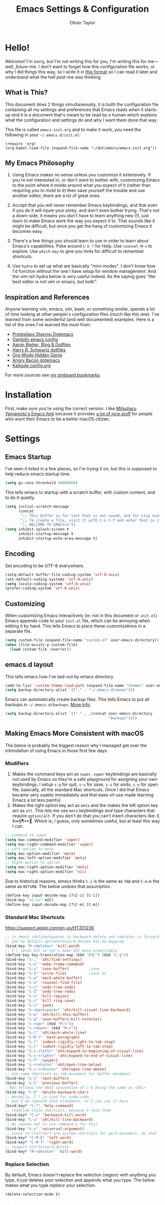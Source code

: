 #+TITLE: Emacs Settings & Configuration
#+AUTHOR: Oliver Taylor

* Hello!

/Welcome!/ I'm sorry, but I'm not writing this for you, I'm writing this for me---well, /future/-me. I don't want to forget how this configuration file works, or why I did things this way, so I write it in [[https://en.wikipedia.org/wiki/Literate_programming][this format]] so I can read it later and understand what the hell /past/-me was thinking.

** What is This?

This document does 2 things simultaneously, it is both the configuration file containing all my settings and preferences that Emacs reads when it starts-up /and/ it is a document that's meant to be read by a human which explains what the configuration and settings do and why I want them done that way.

This file is called =emacs-init.org= and to make it work, you need the following in your =~/.emacs.d/init.el=:

#+begin_example
(require 'org)
(org-babel-load-file (expand-file-name "~/dot/emacs/emacs-init.org"))
#+end_example

** My Emacs Philosophy

1. Using Emacs makes no sense unless you customize it extensively. If you're not interested in, or don't want to bother with, customizing Emacs to the point where it molds around what you expect of it (rather than requiring /you to mold to it/) then save yourself the trouble and use another editor, there are a lot of great ones.

2. Accept that you will never remember Emacs keybindings, and that even if you do it will injure your pinky, and don't even bother trying. That's not a down-side, it means you don't have to learn anything new (!), just learn to make Emacs work the way you expect it to. That sounds like it might be difficult, but once you get the hang of customizing Emacs it becomes easy.

3. There's a few things you should learn to use in order to learn about Emacs's capabilities. Poke around =C-h ?= for Help. Use =counsel-M-x= to explore. Use =which-key= to give you hints for difficult to remember shortcuts.

4. Use =hydra= to set up what are basically "mini-modes". I don't know how I'd function without the one I have setup for window management. And the vim-ish hydra below is very useful indeed. As the saying goes "the best editor is not vim or emacs, but both".

** Inspiration and References

Anyone learning vim, emacs, zsh, bash, or something similar, spends a lot of time looking at other people's configuration files (much like this one). I've learned from some wonderful (and well documented) examples. Here is a list of the ones I've learned the most from:

- [[https://protesilaos.com/dotemacs/][Protesilaos Stavrou Dotemacs]]
- [[https://github.com/oantolin/emacs-config/blob/master/init.el][Oantolin emacs config]]
- [[https://blog.aaronbieber.com][Aaron Bieber, Blog & Dotfiles]]
- [[https://github.com/hrs/dotfiles/blob/main/emacs/dot-emacs.d/configuration.org][Harry R. Schwartz dotfiles]]
- [[https://yiufung.net/post/org-mode-hidden-gems-pt1/][Org-Mode Hidden Gems]]
- [[https://github.com/angrybacon/dotemacs/blob/master/dotemacs.org][Angry Bacon dotemacs]]
- [[https://gitlab.com/Kaligule/emacs-config/-/blob/master/config.org][Kaligule config.org]]

For more sources see [[https://pinboard.in/u:Oliver/t:emacs][my pinboard bookmarks]].

* Installation

First, make sure you're using the correct version. I like [[https://bitbucket.org/mituharu/emacs-mac/raw/892fa7b2501a403b4f0aea8152df9d60d63f391a/README-mac][Mitsuharu Yamamoto's Emacs fork]] because it provides [[https://bitbucket.org/mituharu/emacs-mac/src/f3402395995bf70e50d6e65f841e44d5f9b4603c/README-mac?at=master&fileviewer=file-view-default][a lot of nice stuff]] for people who want their Emacs to be a better macOS citizen.

* Settings

** Emacs Startup

I've seen it listed in a few places, so I'm trying it on, but this is supposed to help reduce emacs startup time.

#+begin_src emacs-lisp
(setq gc-cons-threshold 50000000)
#+end_src

This tells emacs to startup with a scratch buffer, with custom content, and to do it quietly.

#+begin_src emacs-lisp
(setq initial-scratch-message
      (concat
       ";; This buffer is for text that is not saved, and for Lisp evaluation.\n"
       ";; To create a file, visit it with C-x C-f and enter text in its buffer.\n"
       ";; WELCOME TO EMACS\n"))
(setq inhibit-splash-screen t
      inhibit-startup-message t
      inhibit-startup-echo-area-message t)
#+end_src

** Encoding

Set encoding to be UTF-8 everywhere.

#+begin_src emacs-lisp
(setq-default buffer-file-coding-system 'utf-8-unix)
(set-default-coding-systems 'utf-8-unix)
(setq locale-coding-system 'utf-8-unix)
(prefer-coding-system 'utf-8-unix)
#+end_src

** Customizing

When customizing Emacs interactively (ie: not in this document or =init.el=) Emacs appends code to your =init.el= file, which can be annoying when editing it by hand. This tells Emacs to place these customizations in a separate file.

#+begin_src emacs-lisp
(setq custom-file (expand-file-name "custom.el" user-emacs-directory))
(when (file-exists-p custom-file)
  (load custom-file :noerror))
#+end_src

** emacs.d layout

This tells emacs how I've laid-out by emacs directory.

#+begin_src emacs-lisp
(add-to-list 'custom-theme-load-path (expand-file-name "themes" user-emacs-directory))
(setq backup-directory-alist `(("." . "~/.emacs.d/saves")))
#+end_src

Emacs can automatically create backup files. This tells Emacs to put all backups in =~/.emacs.d/backups=. [[http://www.gnu.org/software/emacs/manual/html_node/elisp/Backup-Files.html][More info]].

#+begin_src emacs-lisp
(setq backup-directory-alist `(("." . ,(concat user-emacs-directory
                                               "backups"))))
#+end_src

** Making Emacs More Consistent with macOS

The below is probably the biggest reason why I managed get over the intimidation of using Emacs in those first few days.

*** Modifiers

1. Makes the command keys act as =super=. =super= keybindings are basically not used by Emacs so they're a safe playground for assigning your own keybindings. I setup =s-q= for quit,  =s-s= for save, =s-z= for undo, =s-o= for open file, basically, all the standard Mac shortcuts. Once I did that Emacs became very usable immediately and that ease-of-use made learning Emacs a lot less painful.
2. Makes the right option key act as =meta= and the makes the left option key act as =alt=. This lets me use =meta= keybindings /and/ type characters that require =option/alt=. If you don't do that you can't insert characters like: £¢∞§¶•≠. Which is, I guess, only sometimes useful, but at least this way I /can/.

#+begin_src emacs-lisp
;; Command to super
(setq mac-command-modifier 'super)
(setq mac-right-command-modifier 'super)
;; Left-option to meta
(setq mac-option-modifier 'meta)
(setq mac-left-option-modifier 'meta)
;; Right-option to option
(setq mac-right-option-modifier 'meta)
(setq mac-right-option-modifier 'nil)
#+end_src

Due to historical reasons, emacs thinks =C-i= is the same as =TAB= and =C-m= is the same as =RETURN=. The below undoes that assumption.

#+begin_src emacs-lisp
(define-key input-decode-map [?\C-i] [C-i])
(bind-key "<C-i>" nil)
(define-key input-decode-map [?\C-m] [C-m])
#+end_src

*** Standard Mac Shortcuts

[[https://support.apple.com/en-us/HT201236]]

#+begin_src emacs-lisp
;; in emacs <del/backspace> is backward-delete and <delete> is forward-delete
;; and by default option+forward-delete has no mapping
(bind-key "M-<delete>" 'kill-word)
;; C-[ sends ESC so let's make ESC more predictable
(define-key key-translation-map (kbd "ESC") (kbd "C-g"))
(bind-key "s-," 'oht/find-settings)
(bind-key "s-n" 'make-frame-command)
(bind-key "s-s" 'save-buffer)         ;save
(bind-key "s-S" 'write-file)          ;save as
(bind-key "s-a" 'mark-whole-buffer)
(bind-key "s-o" 'counsel-find-file)
(bind-key "s-z" 'undo-tree-undo)
(bind-key "s-Z" 'undo-tree-redo)
(bind-key "s-x" 'kill-region)
(bind-key "s-c" 'kill-ring-save)
(bind-key "s-v" 'yank)
(bind-key "s-<backspace>" 'oht/kill-visual-line-backward)
(bind-key "s-w" 'oht/kill-this-buffer)
(bind-key "s-q" 'save-buffers-kill-terminal)
(bind-key "s-<up>" (kbd "M-<"))
(bind-key "s-<down>" (kbd "M->"))
(bind-key "s-l" 'oht/mark-whole-line)
(bind-key "s-M-l" 'mark-paragraph)
(bind-key "s-]" 'indent-rigidly-right-to-tab-stop)
(bind-key "s-[" 'indent-rigidly-left-to-tab-stop)
(bind-key "S-s-<left>" 'oht/expand-to-beginning-of-visual-line)
(bind-key "S-s-<right>" 'oht/expand-to-end-of-visual-line)
(bind-key "s-f" 'swiper)
(bind-key "s-<return>" 'oht/open-line-below)
(bind-key "S-s-<return>" 'oht/open-line-above)
;; Use same shortcuts as tab-movement for buffer movement
(bind-key "s-}" 'next-buffer)
(bind-key "s-{" 'previous-buffer)
; Mac follows the UNIX convention of C-h being the same as <DEL>
(bind-key "C-h" 'delete-backward-char)
;; Normally, C-? is used for undo/redo,
;; but I've rebound that elsewhere, so I can use it here
(bind-key* "C-?" 'help-command)
;; readline-style shortcuts, because I love them
(bind-key* "C-w" 'backward-kill-word)
(bind-key "C-u" 'oht/kill-line-backward)
;; No reason not to use command-u for this
(bind-key "s-u" 'universal-argument)
;; since ctrl+alt+b/f are system shortcuts for word movement, do that
(bind-key* "C-M-b" 'left-word)
(bind-key* "C-M-f" 'right-word)
;; respect alt+forward-delete
(bind-key* "M-<delete>" 'kill-word)
#+end_src

*** Replace Selection

By default, Emacs doesn't replace the selection (region) with anything you type, it just deletes your selection and appends what you type. The below makes what you type /replace/ your selection.

#+begin_src emacs-lisp
(delete-selection-mode t)
#+end_src

*** Visual Line Mode

Visual line mode is super helpful, but out-of-the-box it behaves inconsistently with the rest of macOS, so the below code brings it back in line.

#+begin_src emacs-lisp
;; Turn on word-wrap globally
(global-visual-line-mode t)
;; with visual-line-mode set,
;; C-a and C-b go to beginning/end-of-visual-line
;; which is inconsistant with standard Mac behaviour
(bind-key* "C-a" 'beginning-of-line)
(bind-key* "C-e" 'end-of-line)
(bind-key "s-<left>" 'beginning-of-visual-line)
(bind-key "s-<right>" 'end-of-visual-line)
;; C-k only killing the visual line also isn't how macOS works.
;; This has to be set to a custom function so minor modes can't hijack it.
(bind-key* "C-k" 'oht/kill-line)
#+end_src

** Uniquify!

When editing 2 files with the same name, like =~/foo/file= and =~/bar/file=, Emacs (amazingly) refers to those files as =file<~/foo>= and =file<~/bar>=. This makes Emacs refer to them as =foo/file= and =bar/file=, like a sane program.

#+begin_src emacs-lisp
;;(require 'uniquify)
(setq uniquify-buffer-name-style 'forward)
#+end_src

** Spelling

#+begin_src emacs-lisp
(setq ispell-program-name "/usr/local/bin/aspell")
(customize-set-variable 'ispell-extra-args '("--sug-mode=ultra"))
(setq ispell-list-command "list")
#+end_src

** General Settings

#+begin_src emacs-lisp
(global-auto-revert-mode t)           ; update buffer when file on disk changes
;;(desktop-save-mode 1)                 ; sessions
(save-place-mode 1)                   ; reopens the file to the same spot you left
(recentf-mode 1)                      ; enables "Open Recent..." in file menu
(setq tab-width 4)                    ; tabs=4 char
(setq help-window-select t)           ; focus new help windows when opened
(setq sentence-end-double-space nil)  ; ends sentence after 1 space
(fset 'yes-or-no-p 'y-or-n-p)         ; Changes all yes/no questions to y/n type
(setq create-lockfiles nil)           ; No need for ~ files when editing
#+end_src

* Packages

#+begin_src emacs-lisp
(use-package magit)
(use-package bind-key)
(use-package exec-path-from-shell)

(use-package orderless
  :ensure t
  :init ;(icomplete-mode 1)
  :custom (completion-styles '(orderless)))

(use-package counsel
  :ensure t
  :config (counsel-mode t)
  :custom
  (ivy-use-virtual-buffers t)
  (ivy-count-format "%d/%d ")
  (enable-recursive-minibuffers t)
  (ivy-count-format "(%d/%d) ")
  ;; by default ivy starts up with ^ in the input area this means you
  ;; have to know the first letter of what you're looking for. You can
  ;; set this to nil to change that.
  ;; (setq ivy-initial-inputs-alist nil)
)

(use-package ivy
  :config
  (setq ivy-re-builders-alist '((t . orderless-ivy-re-builder))))

(use-package ivy-rich
  :ensure t
  :config
  (ivy-rich-mode 1)
  (setcdr (assq t ivy-format-functions-alist) #'ivy-format-function-line))

(use-package multiple-cursors)
(use-package olivetti)
(use-package org
  :hook (org-mode . oht/org-mode-hook))
(use-package unfill)

(use-package fountain-mode)
(use-package lua-mode)
(use-package markdown-mode
  :hook oht/writing-mode
)

(use-package gruvbox-theme
  :defer t)
(use-package nord-theme
  :defer t)
(use-package tron-legacy-theme
  :defer t)

(use-package use-package-chords
  :ensure t
  :config
  (key-chord-mode 1)
  (key-chord-define-global ",." "<>\C-b"))

(use-package hydra
  :chords (("fj" . hydra-modal/body)))

(use-package which-key
  :config (which-key-mode t))

(use-package undo-tree
  :ensure t
  :config (global-undo-tree-mode 1)
  :custom
  (undo-tree-visualizer-timestamps t "Show timestamps in the undo-tree.")
  (undo-tree-visualizer-diff t "Show a diff of changes for the current node.")
  )

(use-package expand-region
  :bind
  ("s-e" . er/expand-region)
  ("s-E" . er/contract-region)
)

(use-package sdcv-mode
  :load-path "lisp/emacs-sdcv/")

#+end_src

** Mode Hooks

#+begin_src emacs-lisp
(defun oht/org-mode-hook ()
  (oht/writing-mode)
  (org-superstar-mode 1)
  (undo-tree-mode)
  )
(defun oht/emacs-lisp-mode ()
  (undo-tree-mode)
  (outline-minor-mode t)
  (rainbow-delimiters-mode t)
  )
(add-hook 'emacs-lisp-mode 'oht/emacs-lisp-mode)

(defun oht/fountain-mode-hook ()
  (fountain-add-continued-dialog nil)
  (fountain-highlight-elements (quote (section-heading)))
  )
(add-hook 'fountain-mode 'oht/fountain-mode-hook)

(add-hook 'dired-mode-hook
          (lambda ()
            (dired-hide-details-mode 1)
	    (auto-revert-mode)
	  ))
#+end_src

* Appearance

** Display

#+begin_src emacs-lisp
(menu-bar-mode 1)                          ; ensures full-screen avail on macOS
(tool-bar-mode -1)                         ; hide menu-bar
(scroll-bar-mode -1)                       ; hide scroll bars
(show-paren-mode t)                        ; highlight parens
(setq show-paren-delay 0)                  ; and show immediately
(setq visible-bell t)                      ; disable beep
(setq-default frame-title-format '("%b"))  ; show buffer name in titlebar
(set-default 'cursor-type 'bar)            ; use bar here, box in modes
(setq x-underline-at-descent-line t)       ; underline at descent, not baseline
#+end_src

** Fonts

Here the fonts are setup in a function so I can change them all in once step by calling =oht/set-font=.

#+begin_src emacs-lisp
(defun oht/set-font ()
  (interactive)
  "These settings are placed inside a function so that I can set them all at once by calling the function."
  (set-face-attribute 'default nil
		      :family "Iosevka Fixed SS08" :height 140 :weight 'normal)
  (set-face-attribute 'fixed-pitch nil
		      :family "Iosevka Fixed SS08" :height 140 :weight 'normal)
  (set-face-attribute 'variable-pitch nil
		      :family "IBM Plex Serif" :height 150 :weight 'normal)
  (set-face-attribute 'bold nil :weight 'semibold)
  )

(oht/set-font)
#+end_src

** Theme

I use, and *love* /prot/'s [[https://gitlab.com/protesilaos/modus-themes][Modus Themes]].

#+begin_src emacs-lisp
(use-package modus-vivendi-theme
  :defer t
  :custom
  (modus-vivendi-theme-faint-syntax t)
  (modus-vivendi-theme-slanted-constructs t)
  (modus-vivendi-theme-bold-constructs t)
  (modus-vivendi-theme-3d-modeline t))

(use-package modus-operandi-theme
  :custom
  (modus-operandi-theme-faint-syntax t)
  (modus-operandi-theme-slanted-constructs t)
  (modus-operandi-theme-bold-constructs t)
  (modus-operandi-theme-org-blocks 'greyscale)
  (modus-operandi-theme-variable-pitch-headings t)
  (modus-operandi-theme-3d-modeline nil))

(defadvice load-theme (before clear-previous-themes activate)
  "Clear existing theme settings instead of layering them"
  (mapc #'disable-theme custom-enabled-themes))
#+end_src

** Mode Line

#+begin_src emacs-lisp
(use-package minions
  :config (minions-mode t))

;; add columns to the mode-line
(column-number-mode t)
(setq display-time-format "%H:%M  %Y-%m-%d")
;;;; Covered by `display-time-format'
;; (setq display-time-24hr-format t)
;; (setq display-time-day-and-date t)
(setq display-time-interval 60)
(setq display-time-mail-directory nil)
(setq display-time-default-load-average nil)
(display-time-mode t)
#+end_src

* Org

** Settings

#+begin_src emacs-lisp
;; do not indent text below a headline
(setq org-adapt-indentation nil)

;; I don't like not seeing the stars, since those are markup
(setq org-hide-leading-stars nil)

;; This prevents editing inside folded sections
(setq org-catch-invisible-edits 'show-and-error)

(add-to-list 'org-structure-template-alist '("el" . "src emacs-lisp"))
(add-to-list 'org-structure-template-alist '("f" . "src fountain"))

;; this sets "refile targets" to any headline, level 1-3, in you agenda files.
(setq org-refile-targets
      '((org-agenda-files :maxlevel . 3)))
(setq org-refile-allow-creating-parent-nodes 'confirm)
#+end_src

** Look & Feel

#+begin_src emacs-lisp
;; by default, hide org-markup
;; I have a toggle for this defined in functions
(setq org-hide-emphasis-markers t)

;; Style quote and verse blocks
(setq org-fontify-quote-and-verse-blocks t)

;; Character to display at the end of a folded headline
;;(setq org-ellipsis " ⬎")

;; this tells org to use the current window for agenda
;; rather than creating a split
(setq org-agenda-window-setup 'current-window)
#+end_src

I use =org-superstar= to replace headline and list-markup with more attractive options. An added benefit is that by transforming the markup into fancy bullets I get visual confirmation that the markup is going what I intend.

#+begin_src emacs-lisp
(use-package org-superstar
  :custom
  (org-superstar-headline-bullets-list '("❖ "))
  (org-superstar-special-todo-items nil)
  (org-superstar-item-bullet-alist
      '((?- . ?•)
	(?+ . ?▶)
	(?* . ?▷))))
#+end_src

** Source Code Blocks

#+begin_src emacs-lisp
(setq org-src-fontify-natively t)
(setq org-src-tab-acts-natively t)
(setq org-edit-src-content-indentation 0)
#+end_src

** Lists

#+begin_src emacs-lisp
;; Lists may be labelled with letters.
(setq org-list-allow-alphabetical t)

;; This sets the sequence of plain list bullets
;; The syntax is confusing and I don't understand it,
;; but I like the results.
(setq org-list-demote-modify-bullet '(("+" . "*") ("*" . "-") ("-" . "+")))

;; Increase sub-item indentation by this amount
;; the default is 2 so the below means 2+2 = 4 (spaces)
(setq org-list-indent-offset 2)
#+end_src

** Keywords

#+begin_src emacs-lisp
(setq org-todo-keywords
      '((sequence "TODO(t)" "NEXT(n)" "|" "DONE(d)")
        (sequence "WAITING(w)" "HOLD(h)" "|" "CANCELLED(c)")))

;; Ensure that a task can’t be marked as done if it contains
;; unfinished subtasks or checklist items. This is handy for
;; organizing "blocking" tasks hierarchically.
(setq org-enforce-todo-dependencies t)
(setq org-enforce-todo-checkbox-dependencies t)

;; This adds 'COMPLETED: DATE' when you move something to a DONE state
(setq org-log-done 'time)
#+end_src

** Tags

I find tags to be of very limited utility, but it is useful to tag truly unimportant things to that you can match filter them out of your agenda view. You can group those tags so that you only have to match against the group name.

#+begin_src emacs-lisp
(setq org-tag-alist '(("research" . ?r)
		      ("buy"      . ?b)
		      ("mac"      . ?m)
		      ("emacs"    . ?k)
		      ("org"      . ?o)
		      ("errand"   . ?e)
		      ))

;; Tags start immediately after the headline
;; I have this set because I'm typically in variable-pitch-mode
;; when editing org-files, in which the tag column doesn't align correctly
(setq org-tags-column 0)
#+end_src

** Capture Templates

#+begin_src emacs-lisp
(setq org-capture-templates
      '(("p" "Personal Inbox" entry
         (file+headline "~/Documents/org-files/refile.org" "Personal")
         "* %?\n\n")
        ("P" "Personal Log Entry" entry
         (file "~/Documents/org-files/logbook.org")
         "* %?\n%t\n\n")
        ("i" "Ingenuity Inbox" entry
         (file+headline "~/Documents/org-files/refile.org" "Ingenuity")
         "* %?\n\n")
        ("I" "Ingenuity Log Entry" entry
         (file "~/Documents/org-files/ingenuity_logbook.org")
         "* %^{Log type|Meeting: |Call: } %? %t\n\n")
        ))
#+end_src

** Agenda

This defines which files you want included in your agenda/TODO views.

#+begin_src emacs-lisp
(setq org-agenda-files
      '("~/Documents/org-files/"
	"~/Documents/writing/kindred/compendium.org"
	))
#+end_src

This defines custom agendas.

#+begin_src emacs-lisp
(setq org-agenda-custom-commands
      '(
        ("v" "Today + Tasks: not scheduled, not WAIT"
         ((agenda "d" ((org-agenda-span 'day)))
          (tags "/TODO"
                ((org-agenda-overriding-header "Available Tasks")
                 (org-agenda-skip-function '(org-agenda-skip-entry-if 'scheduled))
                 ))))
        ("i" "Important Tasks"
         ((tags "-emacs-/TODO"
                ((org-agenda-overriding-header "Important Tasks")
                (org-agenda-skip-function '(org-agenda-skip-entry-if 'scheduled)))
                )))
        ("c" "Complete - Agenda and ALL todos"
         ((agenda "")
          (todo "TODO|WAIT"
                ((org-agenda-overriding-header "Global list of TODO items of type: ALL (non-scheduled)")
                 (org-agenda-skip-function '(org-agenda-skip-entry-if 'scheduled))
                 ))
          ))
        ))
#+end_src

Each type of agenda view can be independently customized. The only thing I've changed from the default is that in the todo view I want things sorted first by category, then by priority within that. For more info see the documentation for the variable =org-agenda-sorting-strategy=.

#+begin_src emacs-lisp
(setq org-agenda-sorting-strategy
      '(
	((agenda habit-down time-up priority-down category-up)
	 (todo category-up priority-down)
	 (tags priority-down category-keep)
	 (search category-keep))))
#+end_src

And here we have some custom commands for the agenda view.

#+begin_src emacs-lisp
;; You have to wait until org-agenda loads because org itself
;; doesn't know what 'org-agenda-mode-map' is.
(eval-after-load "org-agenda"
'(progn
	(define-key org-agenda-mode-map
		"S" 'org-agenda-schedule)
		))
#+end_src

* Auto-complete

I've tried a few completion packages and they've all left me cold. =hippy-expand= generally gets me what I want, but I'd like the pop-up list to use =ivy/counsel=. Some googling led me to this.

#+begin_src emacs-lisp
;; https://gist.github.com/JohnLunzer/7c6d72a14c76c0a3057535e4f6148ef8
(defun my-hippie-expand-completions (&optional hippie-expand-function)
  "Return list of completions generated by `hippie-expand'."
  (save-excursion
    (let ((this-command 'my-hippie-expand-completions)
          (last-command last-command)
          (hippie-expand-function (or hippie-expand-function 'hippie-expand)))
      (while (progn
               (funcall hippie-expand-function nil)
               (setq last-command 'my-hippie-expand-completions)
               (not (equal he-num -1))))
      ;; Provide the options in the order in which they are normally generated.
      (delete he-search-string (reverse he-tried-table)))))

(defun my-ido-or-ivy-hippie-expand-with (hippie-expand-function)
  "Offer ido or ivy based completion using the specified hippie-expand function."
  (let* ((options (my-hippie-expand-completions hippie-expand-function)))
    (if options
        (progn
          (if (> (safe-length options) 1)
              (if (require 'ivy nil t)
                  (setq selection (ivy-read "Completions: " options))
                (setq selection (ido-completing-read "Completions: " options)))
            (setq selection (car options)))
          (if selection
              (he-substitute-string selection t)))
      (message "No expansion found"))))

(defun my-ido-or-ivy-hippie-expand ()
  "Offer ido or ivy based completion for the word at point."
  (interactive)
  (my-ido-or-ivy-hippie-expand-with 'hippie-expand))
#+end_src

* Secondary Selection

** Background

In the olden days, many computer programs (like the X-Windows system and WordStar) had something called =secondary-selection=. Robert Sawyer, [[https://arstechnica.com/information-technology/2017/03/wordstar-a-writers-word-processor/][writing in Ars Technica]], described the feature thus (WordStar called them "blocks"):

#+begin_quote
WordStar was rare among word processing programs in that it permitted the user to mark (highlight) a block of text (with ^KB and ^KK commands) and leave it marked in place, and then go to a different position in the document and later (even after considerable work on other things) copy the block (with ^KC) or move it to a new location (with ^KV). Many users found it much easier to manipulate blocks this way than with the Microsoft Word system of highlighting with a mouse and then being forced by Word's select-then-do approach to immediately deal with the marked block, lest any typing replace it.
#+end_quote

Emacs, in fact, supports this and calls it "secondary selection" but it is not exactly well documented, and the Emacs-literati haven't seemed to have written much about it. I did a deep dive and wrapped everything in my own functions and then in a hydra for easy access.

- =meta-left-click/drag= to mark a secondary selection.
- You can also use the hydra to make the current region the secondary selection.
- Once the secondary selection is active you can go about your typing, including copy/paste actions.
- Then, when you want to do something with the secondary selection, activate the hydra.
- Another scenario: when you realize, mid-typing, that you want to paste text from elsewhere, you can leave the insertion point where it is, make a secondary selection, and insert it directly.

** References

- The [[https://www.gnu.org/software/emacs/manual/html_node/emacs/Secondary-Selection.html][official documentation]] is somewhat sparse, and assumes you'll only use the mouse for this.
- [[https://www.emacswiki.org/emacs/SecondarySelection][The Emacs Wiki has some info]], but seems a little out of date given that there are so many built-in functions for this now.
- Charles Lindsey made [[http://www.cs.man.ac.uk/~lindsec/secondary-selection.html][a video]] that nicely explains the basic idea behind secondary selection.

** Functions

All but one of these functions is built-in, but in their default form they're not =interactive= so any keybindings need to include =(lambda () (interactive) (function-name))= in order to work, and some of their documentation is a little sketchy, so I've wrapped them all in my own functions. Just makes things a little easier to work with.

#+begin_src emacs-lisp
(defun oht/cut-secondary-selection ()
  "Cut the secondary selection."
  (interactive)
  (mouse-kill-secondary))

(defun oht/copy-secondary-selection ()
  "Copy the secondary selection."
  (interactive)
  ;; there isn't a keybinding-addressable function to kill-ring-save
  ;; the 2nd selection so here I've made my own. This is extracted
  ;; directly from 'mouse.el:mouse-secondary-save-then-kill'
  (kill-new 
   (buffer-substring (overlay-start mouse-secondary-overlay)
		     (overlay-end mouse-secondary-overlay))
   t))

(defun oht/cut-secondary-selection-paste ()
  "Cut the secondary selection and paste at point."
  (interactive)
  (mouse-kill-secondary)
  (yank))

(defun oht/copy-secondary-selection-paste ()
  "Paste the secondary selection and paste at point."
  (interactive)
  (oht/copy-secondary-selection)
  (yank))
#+end_src

** Secondary Selection Hydra

#+begin_src emacs-lisp
(defhydra hydra-secondary-selection (:color blue)
  "Secondary Selection"
  ("xx" oht/cut-secondary-selection "Cut 2nd")
  ("cc" oht/copy-secondary-selection "Copy 2nd")
  ("xv" oht/cut-secondary-selection-paste "Cut 2nd & Paste")
  ("cv" oht/copy-secondary-selection-paste "Copy 2nd & Paste")
  ("m" (lambda () (interactive)(secondary-selection-from-region)) "Mark as 2nd")
  ("g" (lambda () (interactive)(secondary-selection-to-region)) "Goto 2nd")
  ("q" nil "cancel"))
#+end_src

* Functions

#+begin_src emacs-lisp
(defun oht/writing-mode ()
  "Enable variable-pitch, flyspell, and increased line-spacing and margins."
  (interactive)
  (variable-pitch-mode t)
  (flyspell-mode t)
  (setq-local line-spacing 0.15)
  ;; define width of buffer margins
  (setq-local left-margin-width 1)
  (setq-local right-margin-width 1)
  ;;(set-window-buffer nil (current-buffer)) ; Use them now.
  )

(defun oht/fix-variable-org-indent ()
  "Fix for org-indent not hiding markup in org-indent-mode.
from: https://maxjmartin.com/Emacs%20Dotfile.html"
  (interactive)
  (set-face-attribute 'org-indent nil :inherit '(org-hide fixed-pitch))
  )

(defun oht/find-settings ()
  "Quickly open emacs-init.org"
  (interactive)
  (find-file "~/dot/emacs/emacs-init.org"))

(defun oht/counsel-find-org ()
  "Quickly open ~/Documents/org-files/"
  (interactive)
  (counsel-find-file "~/Documents/org-files/"))

(defun oht/kill-this-buffer ()
  "Quickly kill current buffer"
  (interactive)
  (kill-buffer (current-buffer)))

(defun oht/find-scratch ()
  (interactive)
  (if (string= (buffer-name) "*scratch*")
      (previous-buffer)
    (switch-to-buffer "*scratch*")))

;; Move Lines
(defmacro save-column (&rest body)
  `(let ((column (current-column)))
     (unwind-protect
         (progn ,@body)
       (move-to-column column))))
(put 'save-column 'lisp-indent-function 0)
(defun move-line-up ()
  "Move the current line up by 1 line"
  (interactive)
  (save-column
    (transpose-lines 1)
    (forward-line -2)))
(defun move-line-down ()
  "More the current line down by 1 line"
  (interactive)
  (save-column
    (forward-line 1)
    (transpose-lines 1)
    (forward-line -1)))

(defun oht/mark-whole-line ()
  "Mark the entirety of the current line."
  (interactive)
  (beginning-of-line)
  (set-mark-command nil)
  (end-of-line))

(defun oht/toggle-window-split ()
  "Toggle between vertical and horizontal split."
  ;; Source: https://www.emacswiki.org/emacs/ToggleWindowSplit.
  ;; Author: Jeff Dwork
  (interactive)
  (if (= (count-windows) 2)
      (let* ((this-win-buffer (window-buffer))
             (next-win-buffer (window-buffer (next-window)))
             (this-win-edges (window-edges (selected-window)))
             (next-win-edges (window-edges (next-window)))
             (this-win-2nd (not (and (<= (car this-win-edges)
                                         (car next-win-edges))
                                     (<= (cadr this-win-edges)
                                         (cadr next-win-edges)))))
             (splitter
              (if (= (car this-win-edges)
                     (car (window-edges (next-window))))
                  'split-window-horizontally
                'split-window-vertically)))
        (delete-other-windows)
        (let ((first-win (selected-window)))
          (funcall splitter)
          (if this-win-2nd (other-window 1))
          (set-window-buffer (selected-window) this-win-buffer)
          (set-window-buffer (next-window) next-win-buffer)
          (select-window first-win)
          (if this-win-2nd (other-window 1))))))

(defun oht/open-in-bbedit ()
  "Open current file or dir in BBEdit.
Adapted from:
URL `http://ergoemacs.org/emacs/emacs_dired_open_file_in_ext_apps.html'"
  (interactive)
  (let (($path (if (buffer-file-name) (buffer-file-name) (expand-file-name default-directory ) )))
    (message "path is %s" $path)
    (string-equal system-type "darwin")
    (shell-command (format "open -a BBEdit \"%s\"" $path))))

(defun oht/expand-to-beginning-of-visual-line ()
  "Set mark and move to beginning of visual line"
  (interactive)
  (set-mark-command nil)
  (beginning-of-visual-line)
  )
(defun oht/expand-to-end-of-visual-line ()
  "Set mark and move to end of visual line"
  (interactive)
  (set-mark-command nil)
  (end-of-visual-line)
  )

(defun oht/kill-line ()
  "Kill to end of line. This custom function is needed because binding c-k to kill-line doesn't work due to kill-line being remapped, so the remapped value is always executed. But calling a custom function obviates this and allows kill-line to be called directly. Nil is required."
  (interactive)
  (kill-line nil)
  )

(defun oht/kill-line-backward ()
  "Kill from the point to beginning of whole line"
  (interactive)
  (kill-line 0))

(defun oht/kill-visual-line-backward ()
  "Kill from the point to beginning of visual line"
  (interactive)
  (set-mark-command nil)
  (beginning-of-visual-line)
  (kill-region (region-beginning) (region-end))
  )

(defun oht/kill-region-or-char ()
  "If there's a region, kill it, if not, kill the next character."
  (interactive)
  (if (use-region-p)
      (kill-region (region-beginning) (region-end))
    (delete-forward-char 1 nil)))

(defun oht/toggle-line-numbers ()
  "Toggles display of line numbers. Applies to all buffers."
  (interactive)
  (if (bound-and-true-p display-line-numbers-mode)
      (global-display-line-numbers-mode -1)
    (global-display-line-numbers-mode)))

(defun oht/toggle-whitespace ()
  "Toggles display of indentation and space characters."
  (interactive)
  (if (bound-and-true-p whitespace-mode)
      (whitespace-mode -1)
    (whitespace-mode)))

(defun oht/open-line-below (arg)
  "Open a new indented line below the current one."
  (interactive "p")
  (end-of-line)
  (open-line arg)
  (next-line 1)
  (indent-according-to-mode))

(defun oht/open-line-above (arg)
  "Open a new indented line above the current one."
  (interactive "p")
  (beginning-of-line)
  (open-line arg)
  (indent-according-to-mode))

(defun oht/join-line-next ()
  (interactive)
  (join-line -1))

(defun oht/org-hide-emphasis-markers ()
  "Toggle whether or not the emphasis markers ~, =, *, _ are displayed"
  (interactive)
  (if (bound-and-true-p org-hide-emphasis-markers)
      (setq-local org-hide-emphasis-markers nil)
    (setq-local org-hide-emphasis-markers t))
  (font-lock-fontify-buffer)
  )

(defun oht/shell-command-on-region-replace (start end command)
  "Run shell-command-on-region interactivly replacing the region in place"
  (interactive (let (string)
                 (unless (mark)
                   (error "The mark is not set now, so there is no region"))
                 (setq string (read-from-minibuffer "Shell command on region: "
                                                    nil nil nil
                                                    'shell-command-history))
                 (list (region-beginning) (region-end)
                       string)))
  (shell-command-on-region start end command t t))

(defun oht/split-below ()
"Split horizontally and switch to that new window."
  (interactive)
  (split-window-below)
  (windmove-down))

(defun oht/split-beside ()
"Split vertically and switch to that new window."
  (interactive)
  (split-window-right)
  (windmove-right))

(defun oht/forward-word-beginning ()
  "Go to the end of the next word."
  (interactive)
  (forward-word 2)
  (backward-word))

#+end_src

* Modal Editing

I don't really want to use =evil-mode=. It does too much for my taste. I much prefer this simpler solution.

#+begin_src emacs-lisp
;; hydra-modal functions
(defun hydra-modal/pre ()
  "When activating the hydra-modal, change the cursor to a box"
  (set-default 'cursor-type 'box)
  (blink-cursor-mode -1))

(defun hydra-modal/post ()
  "When exiting the hydra-modal, change the cursor to a bar"
  (set-default 'cursor-type 'bar)
  (blink-cursor-mode 1))

(defhydra hydra-modal (:hint none :pre hydra-modal/pre :post hydra-modal/post :color pink)
  "/// MODAL HYDRA"
  ;; move one character
  ("h" backward-char "left")
  ("l" forward-char "right")
  ("j" next-line "next")
  ("k" previous-line "previous")
  ;; move larger
  ("C-h" backward-word "previous word")
  ("C-l" forward-word "end of next word")
  ("b" backward-word "previous word")
  ("w" oht/forward-word-beginning "beginning of next word")
  ("e" forward-word "end of next word")
  ("C-k" backward-paragraph "back paragraph")
  ("C-j" forward-paragraph "forward paragraph")
  ("u" beginning-of-visual-line "start of line")
  ("p" end-of-visual-line "end of line")
  ("0" beginning-of-visual-line "start of line")
  ("$" end-of-visual-line "end of line")
  ("/" swiper-isearch "search forward")
  ("?" swiper-isearch-backward "search backward")
  ;; edit
  ("J" oht/join-line-next "join")
  ("y" kill-ring-save "Copy")
  ("P" yank "paste")
  ("<DEL>" kill-region "kill region")
  ("d" oht/kill-region-or-char "kill region")
  ("D" kill-line "Kill to EOL")
  ("c" oht/kill-region-or-char "change" :color blue)
  ("C" kill-line "change to EOL" :color blue)
  ("I" beginning-of-visual-line "append" :color blue)
  ("a" forward-char "append" :color blue)
  ("A" end-of-visual-line "append line" :color blue)
  ("o" oht/open-line-below "open below" :color blue)
  ("O" oht/open-line-above "open above" :color blue)
  ("!" hydra-manipulate/body "manipulate" :color blue)
  ;; view
  ("z" recenter-top-bottom "cycle recenter")
  ("[" scroll-down-line "scroll line up")
  ("]" scroll-up-line "scroll line down")
  ("{" scroll-down-command "scroll up")
  ("}" scroll-up-command "scroll down")
  ;; select
  ("v" set-mark-command "mark")
  ("V" oht/mark-whole-line "mark whole line")
  ("C-v" rectangle-mark-mode "rectangle mark")
  ("C-r" replace-rectangle "replace rectangle")
  ("x" exchange-point-and-mark "swap point/mark")
  ;; exit
  ("s-j" nil "cancel" :color blue)
  ("i" nil "cancel" :color blue))
#+end_src

* Hydra

Hydras should be reserved for mini-modes, /ie/ places where you'll want to call several functions in a row. If all you're doing is grouping similar commands then which-key should suffice.

** Info: Hydra Colors

[[https://github.com/abo-abo/hydra/wiki/Hydra-Colors][Official Documentation]]

| Color    | Defined keys        | Other keys          |
|----------+---------------------+---------------------|
| red      | Accept and Continue | Accept and Exit     |
| pink     | Accept and Continue | Accept and Continue |
| amaranth | Accept and Continue | Reject and Continue |
| teal     | Exit                | Reject and Continue |
| blue     | Exit                | Accept and Exit     |

** Text Manipulation

These commands pretty much require a region.

#+begin_src emacs-lisp
(defhydra hydra-manipulate (:color teal)
  "Manipulate Text"
  ("|" oht/shell-command-on-region-replace "Pipe to shell")
  ("j" oht/join-line-next "Join line with next" :color red)
  ("J" unfill-region "Unfill region")
  ("d" downcase-region "Downcase")
  ("u" upcase-region "Upcase")
  ("c" capitalize-region "Capitalise")
  ("s" sort-lines "Sort")
  ("-" delete-duplicate-lines "Del Dupes")
  ("q" nil "cancel"))
#+end_src

** Transpose
There are so many ways to transpose in Emacs, why not get help?

#+begin_src emacs-lisp
(defhydra hydra-transpose (:color blue)
  "Transpose"
  ("c" transpose-chars "characters")
  ("w" transpose-words "words")
  ("o" org-transpose-words "Org mode words")
  ("l" transpose-lines "lines")
  ("s" transpose-sentences "sentences")
  ("e" org-transpose-elements "Org mode elements")
  ("p" transpose-paragraphs "paragraphs")
  ("t" org-table-transpose-table-at-point "Org mode table")
  ("x" transpose-sexps "s expressions")
  ("q" nil "cancel"))
#+end_src

** Dired

#+begin_src emacs-lisp
;; dired commands
(defhydra hydra-dired (:hint nil :color pink)
  "
_+_ mkdir          _v_iew           _m_ark             _(_ details        _i_nsert-subdir    wdired
_C_opy             _O_ view other   _U_nmark all       _)_ omit-mode      _$_ hide-subdir    C-x C-q : edit
_D_elete           _o_pen other     _u_nmark           _l_ redisplay      _w_ kill-subdir    C-c C-c : commit
_R_ename           _M_ chmod        _t_oggle           _g_ revert buf     _e_ ediff          C-c ESC : abort
_Y_ rel symlink    _G_ chgrp        _E_xtension mark   _s_ort             _=_ pdiff
_S_ymlink          ^ ^              _F_ind marked      _._ toggle hydra   \\ flyspell
_r_sync            ^ ^              ^ ^                ^ ^                _?_ summary
_z_ compress-file  _A_ find regexp
_Z_ compress       _Q_ repl regexp

T - tag prefix
"
  ("\\" dired-do-ispell)
  ("(" dired-hide-details-mode)
  (")" dired-omit-mode)
  ("+" dired-create-directory)
  ("=" diredp-ediff)         ;; smart diff
  ("?" dired-summary)
  ("$" diredp-hide-subdir-nomove)
  ("A" dired-do-find-regexp)
  ("C" dired-do-copy)        ;; Copy all marked files
  ("D" dired-do-delete)
  ("E" dired-mark-extension)
  ("e" dired-ediff-files)
  ("F" dired-do-find-marked-files)
  ("G" dired-do-chgrp)
  ("g" revert-buffer)        ;; read all directories again (refresh)
  ("i" dired-maybe-insert-subdir)
  ("l" dired-do-redisplay)   ;; relist the marked or singel directory
  ("M" dired-do-chmod)
  ("m" dired-mark)
  ("O" dired-display-file)
  ("o" dired-find-file-other-window)
  ("Q" dired-do-find-regexp-and-replace)
  ("R" dired-do-rename)
  ("r" dired-do-rsynch)
  ("S" dired-do-symlink)
  ("s" dired-sort-toggle-or-edit)
  ("t" dired-toggle-marks)
  ("U" dired-unmark-all-marks)
  ("u" dired-unmark)
  ("v" dired-view-file)      ;; q to exit, s to search, = gets line #
  ("w" dired-kill-subdir)
  ("Y" dired-do-relsymlink)
  ("z" diredp-compress-this-file)
  ("Z" dired-do-compress)
  ("q" nil)
  ("." nil :color blue))

(define-key dired-mode-map "." 'hydra-dired/body)
#+end_src

** Buffer Menu

#+begin_src emacs-lisp
;; Buffer-menu
(defhydra hydra-buffer-menu (:color pink
                                    :hint nil)
  "
^Mark^             ^Unmark^           ^Actions^          ^Search
^^^^^^^^-----------------------------------------------------------------
_m_: mark          _u_: unmark        _x_: execute       _R_: re-isearch
_s_: save          _U_: unmark up     _b_: bury          _I_: isearch
_d_: delete        ^ ^                _g_: refresh       _O_: multi-occur
_D_: delete up     ^ ^                _T_: files only: % -28`Buffer-menu-files-only
_~_: modified
"
  ("m" Buffer-menu-mark)
  ("u" Buffer-menu-unmark)
  ("U" Buffer-menu-backup-unmark)
  ("d" Buffer-menu-delete)
  ("D" Buffer-menu-delete-backwards)
  ("s" Buffer-menu-save)
  ("~" Buffer-menu-not-modified)
  ("x" Buffer-menu-execute)
  ("b" Buffer-menu-bury)
  ("g" revert-buffer)
  ("T" Buffer-menu-toggle-files-only)
  ("O" Buffer-menu-multi-occur :color blue)
  ("I" Buffer-menu-isearch-buffers :color blue)
  ("R" Buffer-menu-isearch-buffers-regexp :color blue)
  ("c" nil "cancel")
  ("v" Buffer-menu-select "select" :color blue)
  ("o" Buffer-menu-other-window "other-window" :color blue)
  ("q" quit-window "quit" :color blue))
#+end_src

** Window Management

Many of these commands are duplicated under [[*Windows Leader][Windows Leader]] below. Those are for one-off actions, this hydra is for entering a mini-mode where I want to do a series of window actions. The two compliment each other.

#+begin_src emacs-lisp
(defhydra hydra-windows (:color red)
  "Windows & Splits"
  ("<tab>" other-window "Cycle active window")
  ("v" oht/split-beside "Vertical Split")
  ("s" oht/split-below "Split, Horizonal")
  ("o" delete-other-windows "Only This Window" :color blue)
  ("k" delete-window "Delete Window")
  ("r" oht/toggle-window-split "Rotate Window Split")
  ("b" balance-windows "Balance")
  ("[" shrink-window "Smaller VERT")
  ("]" enlarge-window "Bigger VERT")
  ("{" shrink-window-horizontally "Smaler HORZ")
  ("}" enlarge-window-horizontally "Bigger HORZ")
  ("<up>" windmove-up "Move UP")
  ("<down>" windmove-down "Move DOWN")
  ("<left>" windmove-left "Move LEFT")
  ("<right>" windmove-right "Move RIGHT")
  ("q" nil "cancel" :color blue))
#+end_src

** Spelling

#+begin_src emacs-lisp
(defun hydra-flyspell/pre ()
  ;;(flyspell-mode t)
  )

(defhydra hydra-flyspell (:pre hydra-flyspell/pre :color red)
  "Spelling"
  (";" flyspell-goto-next-error "Next")
  (":" flyspell-auto-correct-word "Correct")
  ("q" nil "cancel" :color blue))
#+end_src

** Org

#+begin_src emacs-lisp
(defhydra hydra-org (:color pink :hint nil)
  "
Org                    Links                 Outline
 _q_ quit              _i_ insert            _<_ previous
 _o_ edit              _n_ next              _>_ next
 ^^                    _p_ previous          _a_ all
 ^^                    _s_ store             _g_ go
 ^^                    ^^                    _v_ overview
"
  ("q" nil)
  ("<" org-backward-element)
  (">" org-forward-element)
  ("a" outline-show-all)
  ("g" counsel-org-goto :color blue)
  ("i" org-insert-link :color blue)
  ("n" org-next-link)
  ("o" org-edit-special :color blue)
  ("p" org-previous-link)
  ("s" org-store-link)
  ("v" org-overview))
#+end_src

** Org-Agenda View Toggle

This is beautiful. It is taken from [[https://oremacs.com/2016/04/04/hydra-doc-syntax/][abo-abo]] (creator of hydra). It creates view toggles and displays the status of those toggles.

#+begin_src emacs-lisp
;; You have to wait until org-agenda loads because org itself
;; doesn't know what 'org-agenda-mode-map' is.
(eval-after-load "org-agenda"
'(progn
	(define-key org-agenda-mode-map
		"v" 'hydra-org-agenda-view/body)
		))

(defun org-agenda-cts ()
  (let ((args (get-text-property
               (min (1- (point-max)) (point))
               'org-last-args)))
    (nth 2 args)))
(defhydra hydra-org-agenda-view (:hint none)
  "
_d_: ?d? day        _g_: time grid=?g? _a_: arch-trees
_w_: ?w? week       _[_: inactive      _A_: arch-files
_t_: ?t? fortnight  _f_: follow=?f?    _r_: report=?r?
_m_: ?m? month      _e_: entry =?e?    _D_: diary=?D?
_y_: ?y? year       _q_: quit          _L__l__c_: ?l?"
  ("SPC" org-agenda-reset-view)
  ("d" org-agenda-day-view
   (if (eq 'day (org-agenda-cts))
       "[x]" "[ ]"))
  ("w" org-agenda-week-view
   (if (eq 'week (org-agenda-cts))
           "[x]" "[ ]"))
  ("t" org-agenda-fortnight-view
       (if (eq 'fortnight (org-agenda-cts))
           "[x]" "[ ]"))
  ("m" org-agenda-month-view
       (if (eq 'month (org-agenda-cts)) "[x]" "[ ]"))
  ("y" org-agenda-year-view
       (if (eq 'year (org-agenda-cts)) "[x]" "[ ]"))
  ("l" org-agenda-log-mode
       (format "% -3S" org-agenda-show-log))
  ("L" (org-agenda-log-mode '(4)))
  ("c" (org-agenda-log-mode 'clockcheck))
  ("f" org-agenda-follow-mode
       (format "% -3S" org-agenda-follow-mode))
  ("a" org-agenda-archives-mode)
  ("A" (org-agenda-archives-mode 'files))
  ("r" org-agenda-clockreport-mode
       (format "% -3S" org-agenda-clockreport-mode))
  ("e" org-agenda-entry-text-mode
       (format "% -3S" org-agenda-entry-text-mode))
  ("g" org-agenda-toggle-time-grid
       (format "% -3S" org-agenda-use-time-grid))
  ("D" org-agenda-toggle-diary
       (format "% -3S" org-agenda-include-diary))
  ("!" org-agenda-toggle-deadlines)
  ("["
   (let ((org-agenda-include-inactive-timestamps t))
     (org-agenda-check-type t 'timeline 'agenda)
     (org-agenda-redo)))
  ("q" (message "Abort") :exit t))
#+end_src

* Keybindings

You can use =M-x describe-personal-keybindings= for a cheat-sheet.

** Keybindings Philosophy

1. Standard mac shortcuts should be supported wherever possible. And since mac inherits a lot of emacs keybindings anyway (and I use them outside emacs) I can leverage a lot of muscle memory. Additionally, I've largely internalized the =readline= keybindings (since I worked in =vim= for a long time) and so =^w=, =^u=, and =^h= are second-nature.

2. Enhance Emacs built-in bindings with improved alternatives. For example, I've replaced =^s= with =swiper-isearch=. So the binding still does the same thing, just better.

3. Global Leader - I borrow the concept of a "leader key" from vim and put every custom function I can there. This prevents conflicts with existing bindings and, since I'm using which-key, helps me remember the possibilities.

4. Mode Leader - All mode-spesific bindings (for example org-time-stamp), which don't make any sense elsewhere should go behind a uniform mode-leader key.

5. Keybindings which I use all the time, get taken out from behind leaders for faster access. For example, the org-agenda command.

** Enhance Emacs

#+begin_src emacs-lisp
(bind-key "C-s" 'swiper-isearch)
(bind-key "C-r" 'swiper-isearch-backward)
(bind-key "M-y" 'counsel-yank-pop)
(bind-key "M-<up>" 'move-line-up)
(bind-key "M-<down>" 'move-line-down)
(bind-key "M-o" 'other-window)
(bind-key "M-z" 'zap-up-to-char) ;the default is 'zap-to-char
(bind-key* "C-/" 'flyspell-auto-correct-previous-word)
(bind-key "s-M-z" 'undo-tree-visualize)
(bind-key "M-s-s" 'save-some-buffers) ;save others
(bind-key "M-s-o" 'counsel-buffer-or-recentf)
(bind-key "M-s-f" 'swiper-all)
(bind-key "S-s-f" 'counsel-ag)
#+end_src

This cycles the spacing around point between a single space, no spaces, or the original spacing:

#+begin_src emacs-lisp
(bind-key "M-SPC" 'cycle-spacing)
#+end_src

** Primary Bindings

#+begin_src emacs-lisp
(bind-key "s-p" 'counsel-M-x)
(bind-key "s-b" 'ivy-switch-buffer)
(bind-key "M-s-b" 'ibuffer)
(bind-key "s-m" 'magit-status)
;; vim has the wonderful . command, and emacs has repeat
;; s-y is my keybinding because excel has (a version of) repeat bound to that
(bind-key "s-y" 'repeat)
(bind-key "s-j" 'hydra-modal/body)
(bind-key "s-;" 'hydra-flyspell/body)
(bind-key "s-|" 'hydra-manipulate/body)
(bind-key "s-t" 'hydra-transpose/body)
(bind-key "C-S-<mouse-1>" 'mc/add-cursor-on-click)

(bind-key "s-1" 'org-agenda)
(bind-key "s-2" 'hydra-secondary-selection/body)
#+end_src

** Global Leader Bindings

I use =⌘-'= as the my leader.

#+begin_src emacs-lisp
(bind-keys :prefix-map oht/global-leader
	   :prefix "s-'"
	   ("b" . counsel-descbinds)
	   ("c" . org-capture)
	   ("d" . sdcv-search)
	   ("f" . oht/counsel-find-org)
	   ("h" . hl-line-mode)
	   ("l" . oht/toggle-line-numbers)
	   ("o" . counsel-outline)
	   ("s-o" . counsel-org-goto-all)
	   ("w" . oht/toggle-whitespace)
	   ("m" . mc/edit-lines))
#+end_src

** Windows Leader

#+begin_src emacs-lisp
(bind-keys :prefix-map oht/windows-leader
	   :prefix "s-="
	   ("s" . oht/split-below)
	   ("v" . oht/split-beside)
	   ("h" . hydra-windows/body)
	   ("k" . delete-window)
	   ("o" . delete-other-windows)
	   ("b" . balance-windows))
#+end_src

** Mode Specific Bindings

I use =⌘-\= as the leader for mode-spesific bindings.

#+begin_src emacs-lisp
(with-eval-after-load 'org
  (define-key org-mode-map (kbd "s-\\ v") 'oht/fix-variable-org-indent)
  (define-key org-mode-map (kbd "s-\\ .") 'org-time-stamp)
  (define-key org-mode-map (kbd "s-\\ t") 'org-todo)
  (define-key org-mode-map (kbd "s-\\ s-t") 'counsel-org-tag)
  (define-key org-mode-map (kbd "s-\\ n") 'org-narrow-to-subtree)
  (define-key org-mode-map (kbd "s-\\ w") 'widen)
  (define-key org-mode-map (kbd "s-\\ s") 'org-search-view)
  (define-key org-mode-map (kbd "s-\\ <") 'org-insert-structure-template)
  (define-key org-mode-map (kbd "s-\\ l") 'org-store-link)
  (define-key org-mode-map (kbd "s-\\ i") 'org-insert-last-stored-link)
  (define-key org-mode-map (kbd "s-\\ m") 'org-toggle-link-display)
  (define-key org-mode-map (kbd "s-\\ I") 'org-clock-in)
  (define-key org-mode-map (kbd "s-\\ O") 'org-clock-out)
  (bind-key "s-\\ h" 'hydra-org/body)
  )

;; buffer menu bindings
(define-key Buffer-menu-mode-map "." 'hydra-buffer-menu/body)
#+end_src

# end of emacs-init.org
